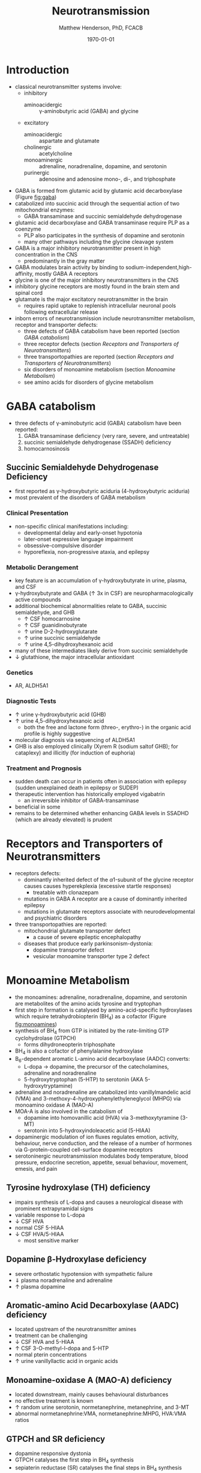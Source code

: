 #+TITLE: Neurotransmission
#+AUTHOR: Matthew Henderson, PhD, FCACB
#+DATE: \today

* Introduction
- classical neurotransmitter systems involve:
  - inhibitory
    - aminoacidergic :: \gamma-aminobutyric acid (GABA) and glycine
  - excitatory
    - aminoacidergic :: aspartate and glutamate
    - cholinergic :: acetylcholine
    - monoaminergic :: adrenaline, noradrenaline, dopamine, and serotonin
    - purinergic :: adenosine and adenosine mono-, di-, and triphosphate

- GABA is formed from glutamic acid by glutamic acid decarboxylase
  (Figure [[fig:gaba]])
- catabolized into succinic acid through the sequential action of two
  mitochondrial enzymes:
  - GABA transaminase and succinic semialdehyde dehydrogenase
- glutamic acid decarboxylase and GABA transaminase require PLP as a coenzyme
  - PLP also participates in the synthesis of dopamine and serotonin
  - many other pathways including the glycine cleavage system
- GABA is a major inhibitory neurotransmitter present in high
  concentration in the CNS
  - predominantly in the gray matter
- GABA modulates brain activity by binding to
  sodium-independent,high-affinity, mostly GABA A receptors
- glycine is one of the major inhibitory neurotransmitters in the CNS
- inhibitory glycine receptors are mostly found in the brain stem
  and spinal cord
- glutamate is the major excitatory neurotransmitter in the brain
  - requires rapid uptake to replenish intracellular
    neuronal pools following extracellular release
- inborn errors of neurotransmission include neurotransmitter
  metabolism, receptor and transporter defects:
  - three defects of GABA catabolism have been reported (section [[GABA catabolism]])
  - three receptor defects (section [[Receptors and Transporters of Neurotransmitters]])
  - three transportopathies are reported (section [[Receptors and Transporters of Neurotransmitters]])
  - six disorders of monoamine metabolism (section [[Monoamine Metabolism]])
  - see amino acids for disorders of glycine metabolism
* GABA catabolism
- three defects of \gamma-aminobutyric acid (GABA) catabolism have been reported:
  1) GABA transaminase deficiency (very rare, severe, and untreatable)
  2) succinic semialdehyde dehydrogenase (SSADH) deficiency
  3) homocarnosinosis

#+CAPTION[]: Brain metabolism of GABA: 1 glutamic acid decarboxylase; 2 GABA transaminase; 3 succinic semialdehyde dehydrogenase
#+NAME: fig:gaba
#+ATTR_LaTeX: :width 0.9\textwidth
[[file:./neuro/figures/gaba.png]]

#+CAPTION[]: \gamma-aminobutryic acid
#+NAME: fig:gaba2
#+ATTR_LaTeX: :width 0.9\textwidth
[[file:./neuro/figures/Slide23.png]]

** Succinic Semialdehyde Dehydrogenase Deficiency
- first reported as \gamma-hydroxybutyric aciduria (4-hydroxybutyric
  aciduria)
- most prevalent of the disorders of GABA metabolism

*** Clinical Presentation
- non-specific clinical manifestations including:
  - developmental delay and early-onset hypotonia
  - later-onset expressive language impairment
  - obsessive-compulsive disorder
  - hyporeflexia, non-progressive ataxia, and epilepsy

*** Metabolic Derangement
- key feature is an accumulation of \gamma-hydroxybutyrate in urine,
  plasma, and CSF
- \gamma-hydroxybutyrate and GABA (\uparrow 3x in CSF) are
  neuropharmacologically active compounds
- additional biochemical abnormalities relate to GABA, succinic semialdehyde, and GHB
  - \uparrow CSF homocarnosine
  - \uparrow CSF guanidinobutyrate
  - \uparrow urine D-2-hydroxyglutarate
  - \uparrow urine succinic semialdehyde
  - \uparrow urine 4,5-dihydroxyhexanoic acid
- many of these intermediates likely derive from succinic semialdehyde
- \downarrow glutathione, the major intracellular antioxidant

*** Genetics
- AR, ALDH5A1

*** Diagnostic Tests
- \uparrow urine \gamma-hydroxybutyric acid (GHB)
- \uparrow urine 4,5-dihydroxyhexanoic acid
  - both the free and lactone form (threo-, erythro-) in the organic acid profile
    is highly suggestive
- molecular diagnosis via sequencing of ALDH5A1
- GHB is also employed clinically (Xyrem R (sodium saltof GHB); for
  cataplexy) and illicitly (for induction of euphoria)

*** Treatment and Prognosis
- sudden death can occur in patients often in association with
  epilepsy (sudden unexplained death in epilepsy or SUDEP)
- therapeutic intervention has historically employed vigabatrin
  - an irreversible inhibitor of GABA-transaminase
- beneficial in some
- remains to be determined whether enhancing GABA levels in SSADHD
  (which are already elevated) is prudent

* Receptors and Transporters of Neurotransmitters
- receptors defects:
  - dominantly inherited defect of the \alpha1-subunit of the glycine
    receptor causes  causes hyperekplexia (excessive startle responses)
    - treatable with clonazepam
  - mutations in GABA A receptor are a cause of dominantly inherited
    epilepsy
  - mutations in glutamate receptors associate with neurodevelopmental
    and psychiatric disorders
- three transportopathies are reported:
  - mitochondrial glutamate transporter defect
    - a cause of severe epileptic encephalopathy
  - diseases that produce early parkinsonism-dystonia:
    - dopamine transporter defect
    - vesicular monoamine transporter type 2 defect
* Monoamine Metabolism
- the monoamines: adrenaline, noradrenaline, dopamine, and serotonin
  are metabolites of the amino acids tyrosine and tryptophan
- first step in formation is catalysed by amino-acid-specific
  hydroxylases which require tetrahydrobiopterin (BH_4) as a cofactor
  (Figure [[fig:monoamines]])
- synthesis of BH_4 from GTP is initiated by the rate-limiting GTP
  cyclohydrolase (GTPCH)
  - forms dihydroneopterin triphosphate
- BH_4 is also a cofactor of phenylalanine hydroxylase
- B_6-dependent aromatic L-amino acid decarboxylase (AADC) converts:
  - L-dopa \to dopamine, the precursor of the catecholamines,
    adrenaline and noradrenaline
  - 5-hydroxytryptophan (5-HTP) to serotonin (AKA 5-hydroxytryptamine)
- adrenaline and noradrenaline are catabolized into vanillylmandelic
  acid (VMA) and 3-methoxy-4-hydroxyphenylethyleneglycol (MHPG) via
  monoamino oxidase A (MAO-A)
- MOA-A is also involved in the catabolism of
  - dopamine into homovanillic acid (HVA) via 3-methoxytyramine (3-MT)
  - serotonin into 5-hydroxyindoleacetic acid (5-HIAA)
- dopaminergic modulation of ion fluxes regulates emotion, activity,
  behaviour, nerve conduction, and the release of a number of hormones
  via G-protein-coupled cell-surface dopamine
  receptors
- serotoninergic neurotransmission modulates body temperature, blood
  pressure, endocrine secretion, appetite, sexual behaviour, movement,
  emesis, and pain

#+CAPTION[]:Tetrahydrobiopterin metabolism
#+NAME: fig:bh4
#+ATTR_LaTeX: :width 0.9\textwidth
[[file:./neuro/figures/Slide21.png]]

#+CAPTION[]: Biogenic Amines
#+NAME: fig:amines
#+ATTR_LaTeX: :width 0.9\textwidth
[[file:./neuro/figures/Slide22.png]]

#+CAPTION[]:Metabolism of adrenaline, noradrenaline, dopamine and serotonin
#+NAME: fig:monoamines
#+ATTR_LaTeX: :width 0.9\textwidth
[[file:./neuro/figures/monoamines.png]]


** Tyrosine hydroxylase (TH) deficiency
  - impairs synthesis of L-dopa and causes a neurological disease with
    prominent extrapyramidal signs
  - variable response to L-dopa
  - \downarrow CSF HVA 
  - normal CSF 5-HIAA 
  - \downarrow CSF HVA/5-HIAA
    - most sensitive marker
** Dopamine \beta-Hydroxylase deficiency
  - severe orthostatic hypotension with sympathetic failure
  - \Downarrow plasma noradrenaline and adrenaline
  - \uparrow plasma dopamine
** Aromatic-amino Acid Decarboxylase (AADC) deficiency
  - located upstream of the neurotransmitter amines
  - treatment can be challenging
  - \downarrow CSF HVA and 5-HIAA
  - \uparrow CSF 3-O-methyl-l-dopa and 5-HTP 
  - normal pterin concentrations
  - \uparrow urine vanillyllactic acid in organic acids
** Monoamine-oxidase A (MAO-A) deficiency
  - located downstream, mainly causes behavioural disturbances
  - no effective treatment is known
  - \uparrow random urine serotonin, normetanephrine, metanephrine, and 3-MT
  - abnormal normetanephrine:VMA, normetanephrine:MHPG, HVA:VMA ratios
** GTPCH and SR deficiency 
- dopamine responsive dystonia 
- GTPCH catalyses the first step in BH_4 synthesis
  \ce{GTP ->[GTPCH] NH2TP}
- sepiaterin reductase (SR) catalyses the final steps in BH_4 synthesis
  \ce{PTP ->[SR] BH4}
- pterin disorders upstream of L-dopa and 5-hydroxytryptophan
    (5-HTP) with normal baseline phenylalaninemia and effective
    treatment
  - GTPCH labs
    - \downarrow CSF biopterin
    - \downarrow CSF neopterin
    - normal or \downarrow CSF HVA
    - \downarrow CSF 5-HIAA
    - normal or \uparrow plasma Phe
  - SR labs
    - \uparrow CSF biopterin
    - \uparrow CSF sepiapterin
    - normal CSF neopterin
    - \Downarrow CSF HVA
    - \Downarrow CSF 5-HIAA
    - normal plasma Phe
- treatment
  - L-dopa
  - 5-OH tryptophan
  - BH_4
  - \downarrow Phe


